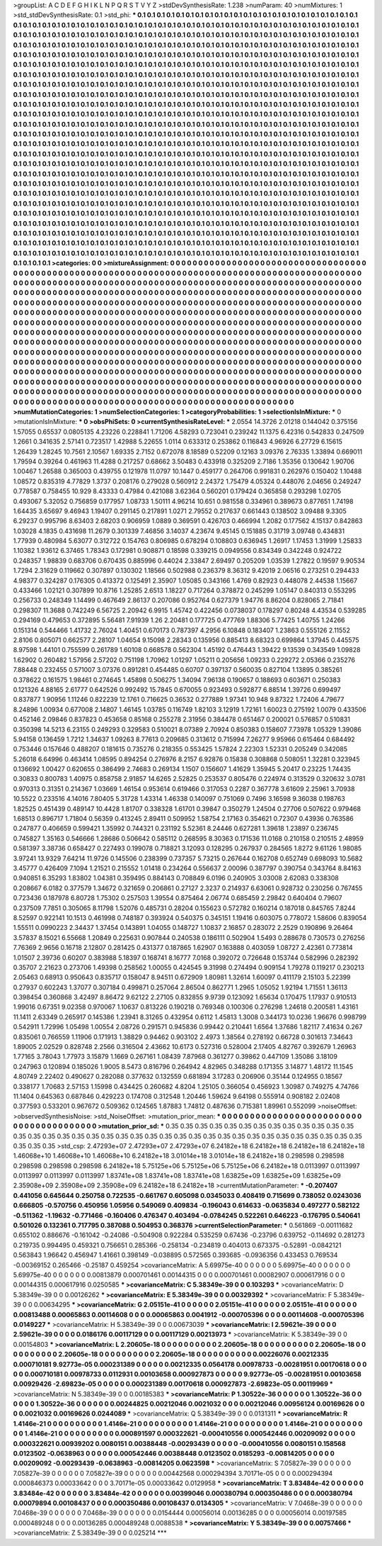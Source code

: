 >groupList:
A C D E F G H I K L
N P Q R S T V Y Z 
>stdDevSynthesisRate:
1.238 
>numParam:
40
>numMixtures:
1
>std_stdDevSynthesisRate:
0.1
>std_phi:
***
0.1 0.1 0.1 0.1 0.1 0.1 0.1 0.1 0.1 0.1
0.1 0.1 0.1 0.1 0.1 0.1 0.1 0.1 0.1 0.1
0.1 0.1 0.1 0.1 0.1 0.1 0.1 0.1 0.1 0.1
0.1 0.1 0.1 0.1 0.1 0.1 0.1 0.1 0.1 0.1
0.1 0.1 0.1 0.1 0.1 0.1 0.1 0.1 0.1 0.1
0.1 0.1 0.1 0.1 0.1 0.1 0.1 0.1 0.1 0.1
0.1 0.1 0.1 0.1 0.1 0.1 0.1 0.1 0.1 0.1
0.1 0.1 0.1 0.1 0.1 0.1 0.1 0.1 0.1 0.1
0.1 0.1 0.1 0.1 0.1 0.1 0.1 0.1 0.1 0.1
0.1 0.1 0.1 0.1 0.1 0.1 0.1 0.1 0.1 0.1
0.1 0.1 0.1 0.1 0.1 0.1 0.1 0.1 0.1 0.1
0.1 0.1 0.1 0.1 0.1 0.1 0.1 0.1 0.1 0.1
0.1 0.1 0.1 0.1 0.1 0.1 0.1 0.1 0.1 0.1
0.1 0.1 0.1 0.1 0.1 0.1 0.1 0.1 0.1 0.1
0.1 0.1 0.1 0.1 0.1 0.1 0.1 0.1 0.1 0.1
0.1 0.1 0.1 0.1 0.1 0.1 0.1 0.1 0.1 0.1
0.1 0.1 0.1 0.1 0.1 0.1 0.1 0.1 0.1 0.1
0.1 0.1 0.1 0.1 0.1 0.1 0.1 0.1 0.1 0.1
0.1 0.1 0.1 0.1 0.1 0.1 0.1 0.1 0.1 0.1
0.1 0.1 0.1 0.1 0.1 0.1 0.1 0.1 0.1 0.1
0.1 0.1 0.1 0.1 0.1 0.1 0.1 0.1 0.1 0.1
0.1 0.1 0.1 0.1 0.1 0.1 0.1 0.1 0.1 0.1
0.1 0.1 0.1 0.1 0.1 0.1 0.1 0.1 0.1 0.1
0.1 0.1 0.1 0.1 0.1 0.1 0.1 0.1 0.1 0.1
0.1 0.1 0.1 0.1 0.1 0.1 0.1 0.1 0.1 0.1
0.1 0.1 0.1 0.1 0.1 0.1 0.1 0.1 0.1 0.1
0.1 0.1 0.1 0.1 0.1 0.1 0.1 0.1 0.1 0.1
0.1 0.1 0.1 0.1 0.1 0.1 0.1 0.1 0.1 0.1
0.1 0.1 0.1 0.1 0.1 0.1 0.1 0.1 0.1 0.1
0.1 0.1 0.1 0.1 0.1 0.1 0.1 0.1 0.1 0.1
0.1 0.1 0.1 0.1 0.1 0.1 0.1 0.1 0.1 0.1
0.1 0.1 0.1 0.1 0.1 0.1 0.1 0.1 0.1 0.1
0.1 0.1 0.1 0.1 0.1 0.1 0.1 0.1 0.1 0.1
0.1 0.1 0.1 0.1 0.1 0.1 0.1 0.1 0.1 0.1
0.1 0.1 0.1 0.1 0.1 0.1 0.1 0.1 0.1 0.1
0.1 0.1 0.1 0.1 0.1 0.1 0.1 0.1 0.1 0.1
0.1 0.1 0.1 0.1 0.1 0.1 0.1 0.1 0.1 0.1
0.1 0.1 0.1 0.1 0.1 0.1 0.1 0.1 0.1 0.1
0.1 0.1 0.1 0.1 0.1 0.1 0.1 0.1 0.1 0.1
0.1 0.1 0.1 0.1 0.1 0.1 0.1 0.1 0.1 0.1
0.1 0.1 0.1 0.1 0.1 0.1 0.1 0.1 0.1 0.1
0.1 0.1 0.1 0.1 0.1 0.1 0.1 0.1 0.1 0.1
0.1 0.1 0.1 0.1 0.1 0.1 0.1 0.1 0.1 0.1
0.1 0.1 0.1 0.1 0.1 0.1 0.1 0.1 0.1 0.1
0.1 0.1 0.1 0.1 0.1 0.1 0.1 0.1 0.1 0.1
0.1 0.1 0.1 0.1 0.1 0.1 0.1 0.1 0.1 0.1
0.1 0.1 0.1 0.1 0.1 0.1 0.1 0.1 0.1 0.1
0.1 0.1 0.1 0.1 0.1 0.1 0.1 0.1 0.1 0.1
0.1 0.1 0.1 0.1 0.1 0.1 0.1 0.1 0.1 0.1
0.1 0.1 0.1 0.1 0.1 0.1 0.1 0.1 0.1 0.1
0.1 0.1 0.1 0.1 0.1 0.1 0.1 0.1 0.1 0.1
0.1 0.1 0.1 0.1 0.1 0.1 0.1 0.1 0.1 0.1
0.1 0.1 0.1 0.1 0.1 0.1 0.1 0.1 0.1 0.1
0.1 0.1 0.1 0.1 0.1 0.1 0.1 0.1 0.1 0.1
0.1 0.1 0.1 0.1 0.1 0.1 0.1 0.1 0.1 0.1
0.1 0.1 0.1 0.1 0.1 0.1 0.1 0.1 0.1 0.1
0.1 0.1 0.1 0.1 0.1 0.1 0.1 0.1 0.1 0.1
0.1 0.1 0.1 0.1 0.1 0.1 0.1 0.1 0.1 0.1
0.1 0.1 0.1 0.1 0.1 0.1 0.1 0.1 0.1 0.1
0.1 0.1 0.1 0.1 0.1 0.1 0.1 0.1 0.1 0.1
0.1 0.1 0.1 0.1 0.1 0.1 0.1 0.1 0.1 0.1
0.1 0.1 0.1 0.1 0.1 0.1 0.1 0.1 0.1 0.1
0.1 0.1 0.1 0.1 0.1 0.1 0.1 0.1 0.1 0.1
0.1 0.1 0.1 0.1 0.1 0.1 0.1 0.1 0.1 0.1
0.1 0.1 0.1 0.1 0.1 0.1 0.1 0.1 0.1 0.1
0.1 0.1 0.1 0.1 0.1 0.1 0.1 0.1 0.1 0.1
0.1 0.1 0.1 0.1 0.1 0.1 0.1 0.1 0.1 0.1
0.1 0.1 0.1 0.1 0.1 0.1 0.1 0.1 0.1 0.1
0.1 0.1 0.1 0.1 0.1 0.1 0.1 0.1 0.1 0.1
0.1 0.1 0.1 0.1 0.1 0.1 0.1 0.1 0.1 0.1
0.1 0.1 0.1 0.1 0.1 0.1 0.1 0.1 0.1 0.1
0.1 0.1 0.1 0.1 0.1 0.1 0.1 0.1 0.1 0.1
0.1 0.1 0.1 0.1 0.1 0.1 0.1 0.1 0.1 0.1
0.1 0.1 0.1 0.1 0.1 0.1 0.1 0.1 0.1 0.1
0.1 0.1 0.1 0.1 0.1 0.1 0.1 0.1 0.1 0.1
0.1 0.1 0.1 0.1 0.1 0.1 0.1 0.1 0.1 0.1
0.1 0.1 0.1 0.1 0.1 0.1 0.1 0.1 0.1 0.1
0.1 0.1 0.1 0.1 0.1 0.1 0.1 0.1 0.1 0.1
0.1 0.1 0.1 0.1 0.1 0.1 0.1 0.1 0.1 0.1
0.1 0.1 0.1 0.1 0.1 0.1 0.1 0.1 0.1 0.1
0.1 0.1 0.1 0.1 0.1 0.1 0.1 0.1 0.1 0.1
0.1 0.1 0.1 0.1 0.1 0.1 0.1 0.1 0.1 0.1
0.1 0.1 0.1 0.1 0.1 0.1 0.1 0.1 0.1 0.1
0.1 0.1 0.1 0.1 0.1 0.1 0.1 0.1 0.1 0.1
0.1 0.1 0.1 0.1 0.1 0.1 0.1 0.1 0.1 0.1
0.1 0.1 0.1 0.1 0.1 0.1 0.1 0.1 0.1 0.1
0.1 0.1 0.1 0.1 0.1 0.1 0.1 0.1 0.1 0.1
0.1 0.1 0.1 0.1 0.1 0.1 0.1 0.1 0.1 0.1
0.1 0.1 0.1 0.1 0.1 0.1 0.1 0.1 0.1 0.1
0.1 
>categories:
0 0
>mixtureAssignment:
0 0 0 0 0 0 0 0 0 0 0 0 0 0 0 0 0 0 0 0 0 0 0 0 0 0 0 0 0 0 0 0 0 0 0 0 0 0 0 0 0 0 0 0 0 0 0 0 0 0
0 0 0 0 0 0 0 0 0 0 0 0 0 0 0 0 0 0 0 0 0 0 0 0 0 0 0 0 0 0 0 0 0 0 0 0 0 0 0 0 0 0 0 0 0 0 0 0 0 0
0 0 0 0 0 0 0 0 0 0 0 0 0 0 0 0 0 0 0 0 0 0 0 0 0 0 0 0 0 0 0 0 0 0 0 0 0 0 0 0 0 0 0 0 0 0 0 0 0 0
0 0 0 0 0 0 0 0 0 0 0 0 0 0 0 0 0 0 0 0 0 0 0 0 0 0 0 0 0 0 0 0 0 0 0 0 0 0 0 0 0 0 0 0 0 0 0 0 0 0
0 0 0 0 0 0 0 0 0 0 0 0 0 0 0 0 0 0 0 0 0 0 0 0 0 0 0 0 0 0 0 0 0 0 0 0 0 0 0 0 0 0 0 0 0 0 0 0 0 0
0 0 0 0 0 0 0 0 0 0 0 0 0 0 0 0 0 0 0 0 0 0 0 0 0 0 0 0 0 0 0 0 0 0 0 0 0 0 0 0 0 0 0 0 0 0 0 0 0 0
0 0 0 0 0 0 0 0 0 0 0 0 0 0 0 0 0 0 0 0 0 0 0 0 0 0 0 0 0 0 0 0 0 0 0 0 0 0 0 0 0 0 0 0 0 0 0 0 0 0
0 0 0 0 0 0 0 0 0 0 0 0 0 0 0 0 0 0 0 0 0 0 0 0 0 0 0 0 0 0 0 0 0 0 0 0 0 0 0 0 0 0 0 0 0 0 0 0 0 0
0 0 0 0 0 0 0 0 0 0 0 0 0 0 0 0 0 0 0 0 0 0 0 0 0 0 0 0 0 0 0 0 0 0 0 0 0 0 0 0 0 0 0 0 0 0 0 0 0 0
0 0 0 0 0 0 0 0 0 0 0 0 0 0 0 0 0 0 0 0 0 0 0 0 0 0 0 0 0 0 0 0 0 0 0 0 0 0 0 0 0 0 0 0 0 0 0 0 0 0
0 0 0 0 0 0 0 0 0 0 0 0 0 0 0 0 0 0 0 0 0 0 0 0 0 0 0 0 0 0 0 0 0 0 0 0 0 0 0 0 0 0 0 0 0 0 0 0 0 0
0 0 0 0 0 0 0 0 0 0 0 0 0 0 0 0 0 0 0 0 0 0 0 0 0 0 0 0 0 0 0 0 0 0 0 0 0 0 0 0 0 0 0 0 0 0 0 0 0 0
0 0 0 0 0 0 0 0 0 0 0 0 0 0 0 0 0 0 0 0 0 0 0 0 0 0 0 0 0 0 0 0 0 0 0 0 0 0 0 0 0 0 0 0 0 0 0 0 0 0
0 0 0 0 0 0 0 0 0 0 0 0 0 0 0 0 0 0 0 0 0 0 0 0 0 0 0 0 0 0 0 0 0 0 0 0 0 0 0 0 0 0 0 0 0 0 0 0 0 0
0 0 0 0 0 0 0 0 0 0 0 0 0 0 0 0 0 0 0 0 0 0 0 0 0 0 0 0 0 0 0 0 0 0 0 0 0 0 0 0 0 0 0 0 0 0 0 0 0 0
0 0 0 0 0 0 0 0 0 0 0 0 0 0 0 0 0 0 0 0 0 0 0 0 0 0 0 0 0 0 0 0 0 0 0 0 0 0 0 0 0 0 0 0 0 0 0 0 0 0
0 0 0 0 0 0 0 0 0 0 0 0 0 0 0 0 0 0 0 0 0 0 0 0 0 0 0 0 0 0 0 0 0 0 0 0 0 0 0 0 0 0 0 0 0 0 0 0 0 0
0 0 0 0 0 0 0 0 0 0 0 0 0 0 0 0 0 0 0 0 0 0 0 0 0 0 0 0 0 0 0 0 0 0 0 0 0 0 0 0 0 
>numMutationCategories:
1
>numSelectionCategories:
1
>categoryProbabilities:
1 
>selectionIsInMixture:
***
0 
>mutationIsInMixture:
***
0 
>obsPhiSets:
0
>currentSynthesisRateLevel:
***
2.0554 14.3726 2.01218 0.144042 0.375156 1.57055 0.65537 0.0805135 4.23226 0.228841
1.71206 4.58293 0.723041 0.239242 11.1375 6.42316 0.542833 0.247509 1.2661 0.341635
2.57141 0.723517 1.42988 5.22655 1.0114 0.633312 0.253862 0.116843 4.96926 6.27729
6.15615 1.26439 1.28245 10.7561 2.10567 1.69335 2.7152 0.672078 8.18589 0.52209
0.12163 3.09376 2.76335 1.33894 0.669011 1.79594 0.39264 0.461963 11.4288 0.217257
0.68662 3.50483 0.433918 0.325209 2.7186 1.35356 0.130642 1.90706 1.00467 1.26588
0.365003 0.439755 0.121978 11.0797 10.1447 0.459177 0.264706 0.991831 0.262976 0.150402
1.10488 1.08572 0.835319 4.77829 1.3737 0.208176 0.279028 0.560912 2.24372 1.75479
4.05324 0.448076 2.04656 0.249247 0.778587 0.758455 10.929 8.43333 0.47984 0.421088
3.62364 0.560201 0.179424 0.365858 0.293298 1.02705 0.493067 5.32052 0.756859 0.177957
1.08733 1.50111 4.96214 10.651 0.981558 0.334961 0.389673 0.877651 1.74198 1.64435
3.65697 9.46943 1.19407 0.291145 0.217891 1.0271 2.79552 0.217637 0.661443 0.138502
3.09488 9.3305 6.29237 0.995796 8.63403 2.68203 0.906959 1.0889 0.369591 0.426703
0.466994 1.2082 0.177562 4.15137 0.842863 1.03028 4.1835 0.431698 11.2679 0.301339
7.46856 3.14037 4.23674 9.45145 0.151885 0.31719 3.09748 0.434831 1.77939 0.480984
5.63077 0.312722 0.154763 0.806985 0.678294 0.108803 0.636945 1.26917 1.17453 1.31999
1.25833 1.10382 1.93612 6.37465 1.78343 0.172981 0.908871 0.18598 0.339215 0.0949556
0.834349 0.342248 0.924722 0.248357 1.98839 0.683706 0.670435 0.885996 0.44024 2.33847
2.69497 0.205209 1.03539 1.27822 0.19597 9.90534 1.7294 2.31629 0.119662 0.307897
0.130302 1.18566 0.502988 0.236379 8.36312 9.42019 2.06516 0.273251 0.294433 4.98377
0.324287 0.176305 0.413372 0.125491 2.35907 1.05085 0.343166 1.4769 0.82923 0.448078
2.44538 1.15667 0.433466 1.02121 0.307899 10.8716 1.25285 2.6513 1.18227 0.717264
0.378872 0.245299 1.05147 0.840313 0.553295 0.256733 0.248349 1.14499 0.467649 2.86137
0.207086 0.952764 0.627379 1.94776 8.86204 0.828065 2.71841 0.298307 11.3688 0.742249
6.56725 2.20942 6.9915 1.45742 0.422456 0.0738037 0.178297 0.80248 4.43534 0.539285
0.294169 0.479653 0.372895 5.56481 7.91939 1.26 2.20481 0.177725 0.477769 1.88306
5.77425 1.40755 1.24266 0.151314 0.544466 1.41732 2.76024 1.40451 0.670173 0.787397
4.2956 6.10848 0.183407 1.23863 0.555126 2.11552 2.8106 0.805071 0.662577 2.28107
1.04654 9.15098 2.28343 0.135956 0.885413 8.68323 0.699864 1.37945 0.445575 8.97598
1.44101 0.755599 0.261789 1.60108 0.668578 0.562304 1.45192 0.476443 1.39422 9.13539
0.343549 1.09828 1.62902 0.260482 1.57956 2.57202 0.751198 1.70962 1.01297 1.05211
0.205656 1.09233 0.229272 2.05366 0.235276 7.88448 0.232455 0.571007 3.07376 0.891281
0.454485 0.60707 0.397137 0.560035 0.827104 1.13895 0.385261 0.378622 0.161575 1.98461
0.274645 1.45898 0.506275 1.34094 7.96138 0.190657 0.188693 0.603671 0.250383 0.121326
4.88165 2.61777 0.642526 0.992492 15.7845 0.670055 0.923493 0.592877 6.88514 1.39726
0.699497 0.837877 1.90956 1.11246 0.822239 12.1761 0.716625 0.36532 0.277889 1.97341
10.948 9.87322 1.72406 4.79677 8.24896 1.00934 0.677008 2.14807 1.46145 1.03785
0.116749 1.82103 3.12919 1.72161 1.60023 0.275192 1.0079 0.433506 0.452146 2.09846
0.837823 0.453658 0.85168 0.255278 2.31956 0.384478 0.651467 0.200021 0.576857 0.510831
0.350398 14.5213 6.23155 0.249293 0.329583 0.510021 8.07389 2.70924 0.850383 0.158607
7.73978 1.05329 1.39086 5.94158 0.136459 1.7212 1.34637 1.09263 8.77613 0.209685
0.313612 0.715994 7.26277 9.95966 0.615464 0.684492 0.753446 0.157646 0.488207 0.181615
0.735276 0.218355 0.553425 1.57824 2.22303 1.52331 0.205249 0.342085 5.26018 6.64996
0.463414 1.08595 0.894254 0.276976 8.2157 6.92876 0.15838 0.308868 0.508051 1.32281
0.323945 0.136692 1.00427 0.620655 0.386499 2.74683 0.269134 1.1507 0.156607 1.41629
1.35945 5.20417 0.23225 1.74435 0.30833 0.800783 1.40975 0.858758 2.91857 14.6265
2.52825 0.253537 0.805476 0.224974 0.313529 0.320632 3.0781 0.970313 0.31351 0.214367
1.03669 1.46154 0.953614 0.619466 0.317053 0.2287 0.367778 3.61609 2.25961 3.70938
10.5522 0.233516 4.14016 7.80405 5.31728 1.43314 1.46338 0.140097 0.751069 0.7496
3.16598 9.36038 0.198763 1.82525 0.451439 0.489147 10.4428 1.81707 0.338328 1.61701
0.39847 0.350279 1.24504 0.27706 0.507622 0.979468 1.68513 0.896717 1.71804 0.56359
0.413245 2.89411 0.509952 1.58754 2.17163 0.354621 0.72307 0.43936 0.763586 0.247877
0.406659 0.599421 1.35992 0.744321 0.231192 5.52361 8.24446 0.627281 1.39618 1.23897
0.236745 0.745827 1.35163 0.546666 1.28686 0.506642 0.585112 0.268595 8.30363 0.171536
11.0168 0.210158 0.210515 2.48959 0.581397 3.38736 0.658427 0.227493 0.199078 0.718821
3.12093 0.128295 0.267937 0.284565 1.8272 9.61126 1.98085 3.97241 13.9329 7.64214
11.9726 0.145506 0.238399 0.737357 5.73215 0.267644 0.162708 0.652749 0.698093 10.5682
3.45777 0.426409 7.1094 1.21521 0.215552 1.01418 0.234264 0.556637 2.00096 0.387797
0.390754 0.343764 8.84163 0.940851 6.35293 1.83802 1.04381 0.359495 0.884143 0.708849
6.0196 0.240905 3.03008 2.62083 0.338308 0.208667 6.0182 0.377579 1.34672 0.321659
0.206861 0.27127 2.3237 0.214937 6.63061 0.928732 0.230256 0.767455 0.723436 0.187978
6.80728 1.75302 0.257503 1.39554 0.875464 2.06774 0.685459 2.29842 0.640404 0.79607
0.237509 7.7851 0.305065 8.11798 1.52076 0.485731 0.28204 0.155623 0.572782 0.160214
0.187018 0.845765 7.8244 8.52597 0.922141 10.1513 0.461998 0.748187 0.393924 0.540375
0.345151 1.19416 0.603075 0.778072 1.58606 0.839054 1.55511 0.0990223 2.34437 1.37454
0.143891 1.04055 0.148727 1.10837 2.16857 0.283072 2.2529 0.190896 9.26464 3.57837
8.15021 6.55668 1.20849 0.225631 0.907844 0.240538 0.186111 0.502904 1.5493 0.288678
0.730573 0.276256 7.76369 2.9656 0.16718 2.12807 0.281425 0.431377 0.187865 1.62907
0.163888 0.403059 1.08727 2.42361 0.773814 1.01507 2.39736 0.60207 0.383988 5.18397
0.168741 8.16777 7.0168 0.392072 0.726648 0.153744 0.582996 0.282392 0.35707 2.21623
0.273706 1.49398 0.258562 1.00055 0.424545 9.31998 0.274494 0.909154 1.79278 0.119217
0.230213 2.05463 0.68913 0.950643 0.835717 0.158047 8.94511 0.672909 1.80981 1.32614
1.60097 0.411179 2.15103 5.22399 0.27937 0.602243 1.37077 0.307184 0.499871 0.257064
2.86504 0.862771 1.2965 1.05052 1.92194 1.71551 1.36113 0.398454 0.360868 3.42497
8.86472 9.62122 2.27105 0.832855 9.9739 0.123092 1.65634 0.170475 1.17937 0.910513
1.99016 0.67351 9.02358 0.970067 1.10637 0.813226 0.190218 0.769348 0.100306 0.276298
1.24618 0.200581 1.43161 11.1411 2.63349 0.265917 0.145386 1.23941 8.31265 0.432954
0.6112 1.45813 1.3008 0.344173 10.0236 1.96676 0.998799 0.542911 1.72996 1.05498
1.00554 2.08726 0.291571 0.945836 0.99442 0.210441 1.6564 1.37686 1.82117 7.41634
0.267 0.835061 0.766559 1.11906 0.171913 1.38829 0.94462 0.903102 2.4973 1.38564
0.278192 0.66728 0.301613 7.34643 1.89005 2.02529 0.828748 2.2566 0.316504 2.43662
10.6173 0.527316 0.528004 2.17405 4.82767 0.392679 1.26963 1.77165 3.78043 1.77973
3.15879 1.1669 0.267161 1.08439 7.87968 0.361277 0.39862 0.447109 1.35086 3.18109
0.247963 0.120894 0.185026 1.9005 8.5473 0.816796 0.264942 4.82965 0.348288 0.171355
3.14877 1.48172 11.1545 4.80749 2.22402 0.490627 0.282088 0.377632 0.132559 0.681894
3.17283 0.206906 0.35144 0.124955 0.18567 0.338177 1.70683 2.57153 1.15998 0.434425
0.260682 4.8204 1.25105 0.366054 0.456923 1.30987 0.749275 4.74766 11.1404 0.645363
0.687846 0.429223 0.174708 0.312548 1.20446 1.59624 9.64198 0.555914 0.908182 2.02408
0.377593 0.533201 0.967672 0.509362 0.124565 1.87883 1.74812 0.487636 0.715381 1.89961
0.552099 
>noiseOffset:
>observedSynthesisNoise:
>std_NoiseOffset:
>mutation_prior_mean:
***
0 0 0 0 0 0 0 0 0 0
0 0 0 0 0 0 0 0 0 0
0 0 0 0 0 0 0 0 0 0
0 0 0 0 0 0 0 0 0 0
>mutation_prior_sd:
***
0.35 0.35 0.35 0.35 0.35 0.35 0.35 0.35 0.35 0.35
0.35 0.35 0.35 0.35 0.35 0.35 0.35 0.35 0.35 0.35
0.35 0.35 0.35 0.35 0.35 0.35 0.35 0.35 0.35 0.35
0.35 0.35 0.35 0.35 0.35 0.35 0.35 0.35 0.35 0.35
>std_csp:
2.47293e+07 2.47293e+07 2.47293e+07 6.24182e+18 6.24182e+18 6.24182e+18 6.24182e+18 1.46068e+10 1.46068e+10 1.46068e+10
6.24182e+18 3.01014e+18 3.01014e+18 6.24182e+18 0.298598 0.298598 0.298598 0.298598 0.298598 6.24182e+18
5.75125e+06 5.75125e+06 5.75125e+06 6.24182e+18 0.0113997 0.0113997 0.0113997 0.0113997 0.0113997 1.83741e+08
1.83741e+08 1.83741e+08 1.63825e+09 1.63825e+09 1.63825e+09 2.35908e+09 2.35908e+09 2.35908e+09 6.24182e+18 6.24182e+18
>currentMutationParameter:
***
-0.207407 0.441056 0.645644 0.250758 0.722535 -0.661767 0.605098 0.0345033 0.408419 0.715699
0.738052 0.0243036 0.666805 -0.570756 0.450956 1.05956 0.549069 0.409834 -0.196043 0.614633
-0.0635834 0.497277 0.582122 -0.511362 -1.19632 -0.771466 -0.160406 0.476347 0.403494 -0.0784245
0.522261 0.646223 -0.176795 0.540641 0.501026 0.132361 0.717795 0.387088 0.504953 0.368376
>currentSelectionParameter:
***
0.561869 -0.00111682 0.655102 0.886676 -0.161042 -0.24086 -0.504908 0.922284 0.535259 0.67436
-0.23796 0.639752 -0.114692 0.281273 0.219735 0.994495 0.459321 0.756651 0.285366 -0.258134
-0.234819 0.404013 0.673375 -0.52891 -0.0842121 0.563843 1.96642 0.456947 1.41661 0.398149
-0.038895 0.572565 0.393685 -0.0936356 0.433453 0.769534 -0.00369152 0.265466 -0.25187 0.459254
>covarianceMatrix:
A
5.69975e-40	0	0	0	0	0	
0	5.69975e-40	0	0	0	0	
0	0	5.69975e-40	0	0	0	
0	0	0	0.00813879	0.000701461	0.00144315	
0	0	0	0.000701461	0.00082907	0.000617916	
0	0	0	0.00144315	0.000617916	0.0250585	
***
>covarianceMatrix:
C
5.38349e-39	0	
0	0.103293	
***
>covarianceMatrix:
D
5.38349e-39	0	
0	0.00126262	
***
>covarianceMatrix:
E
5.38349e-39	0	
0	0.00329392	
***
>covarianceMatrix:
F
5.38349e-39	0	
0	0.00634295	
***
>covarianceMatrix:
G
2.05151e-41	0	0	0	0	0	
0	2.05151e-41	0	0	0	0	
0	0	2.05151e-41	0	0	0	
0	0	0	0.00813488	0.00065863	0.00114608	
0	0	0	0.00065863	0.0041912	-0.000705396	
0	0	0	0.00114608	-0.000705396	0.0149227	
***
>covarianceMatrix:
H
5.38349e-39	0	
0	0.00673039	
***
>covarianceMatrix:
I
2.59621e-39	0	0	0	
0	2.59621e-39	0	0	
0	0	0.0186176	0.00117129	
0	0	0.00117129	0.00213973	
***
>covarianceMatrix:
K
5.38349e-39	0	
0	0.00154803	
***
>covarianceMatrix:
L
2.20605e-18	0	0	0	0	0	0	0	0	0	
0	2.20605e-18	0	0	0	0	0	0	0	0	
0	0	2.20605e-18	0	0	0	0	0	0	0	
0	0	0	2.20605e-18	0	0	0	0	0	0	
0	0	0	0	2.20605e-18	0	0	0	0	0	
0	0	0	0	0	0.00226076	0.00212335	0.000710181	9.92773e-05	0.000231389	
0	0	0	0	0	0.00212335	0.0564178	0.00978733	-0.00281951	0.00170618	
0	0	0	0	0	0.000710181	0.00978733	0.0112931	0.00103658	0.000927873	
0	0	0	0	0	9.92773e-05	-0.00281951	0.00103658	0.00929426	-2.69823e-05	
0	0	0	0	0	0.000231389	0.00170618	0.000927873	-2.69823e-05	0.00119969	
***
>covarianceMatrix:
N
5.38349e-39	0	
0	0.00185383	
***
>covarianceMatrix:
P
1.30522e-36	0	0	0	0	0	
0	1.30522e-36	0	0	0	0	
0	0	1.30522e-36	0	0	0	
0	0	0	0.00244825	0.00212046	0.0021032	
0	0	0	0.00212046	0.00956124	0.00169626	
0	0	0	0.0021032	0.00169626	0.0244089	
***
>covarianceMatrix:
Q
5.38349e-39	0	
0	0.0131311	
***
>covarianceMatrix:
R
1.4146e-21	0	0	0	0	0	0	0	0	0	
0	1.4146e-21	0	0	0	0	0	0	0	0	
0	0	1.4146e-21	0	0	0	0	0	0	0	
0	0	0	1.4146e-21	0	0	0	0	0	0	
0	0	0	0	1.4146e-21	0	0	0	0	0	
0	0	0	0	0	0.000891597	0.000322621	-0.000410556	0.000542446	0.00209092	
0	0	0	0	0	0.000322621	0.00939202	0.0080151	0.00388448	-0.00293439	
0	0	0	0	0	-0.000410556	0.0080151	0.158568	0.0123502	-0.0638963	
0	0	0	0	0	0.000542446	0.00388448	0.0123502	0.0185293	-0.00814205	
0	0	0	0	0	0.00209092	-0.00293439	-0.0638963	-0.00814205	0.0623598	
***
>covarianceMatrix:
S
7.05827e-39	0	0	0	0	0	
0	7.05827e-39	0	0	0	0	
0	0	7.05827e-39	0	0	0	
0	0	0	0.00442568	0.000294394	3.70171e-05	
0	0	0	0.000294394	0.000846373	0.00033642	
0	0	0	3.70171e-05	0.00033642	0.0129958	
***
>covarianceMatrix:
T
3.83484e-42	0	0	0	0	0	
0	3.83484e-42	0	0	0	0	
0	0	3.83484e-42	0	0	0	
0	0	0	0.00399046	0.000380794	0.000350486	
0	0	0	0.000380794	0.00079894	0.00108437	
0	0	0	0.000350486	0.00108437	0.0134305	
***
>covarianceMatrix:
V
7.0468e-39	0	0	0	0	0	
0	7.0468e-39	0	0	0	0	
0	0	7.0468e-39	0	0	0	
0	0	0	0.0154444	0.00056014	0.00136285	
0	0	0	0.00056014	0.00197585	0.000489248	
0	0	0	0.00136285	0.000489248	0.0088538	
***
>covarianceMatrix:
Y
5.38349e-39	0	
0	0.00757466	
***
>covarianceMatrix:
Z
5.38349e-39	0	
0	0.025214	
***

